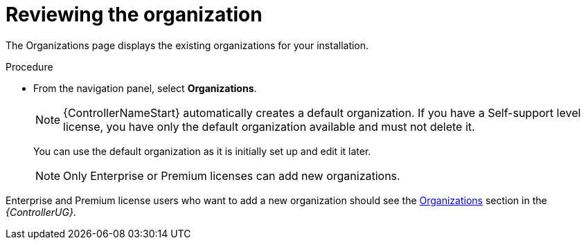 [id="controller-review-organizations"]

= Reviewing the organization

The Organizations page displays the existing organizations for your installation.

.Procedure

* From the navigation panel, select *Organizations*.
+
[NOTE]
====
{ControllerNameStart} automatically creates a default organization. 
If you have a Self-support level license, you have only the default organization available and must not delete it.
====
You can use the default organization as it is initially set up and edit it later.
+
[NOTE]
====
Only Enterprise or Premium licenses can add new organizations.
====

Enterprise and Premium license users who want to add a new organization should see the link:{BaseURL}/red_hat_ansible_automation_platform/2.4/html-single/automation_controller_user_guide/index#assembly-controller-organizations[Organizations] section in the _{ControllerUG}_.
